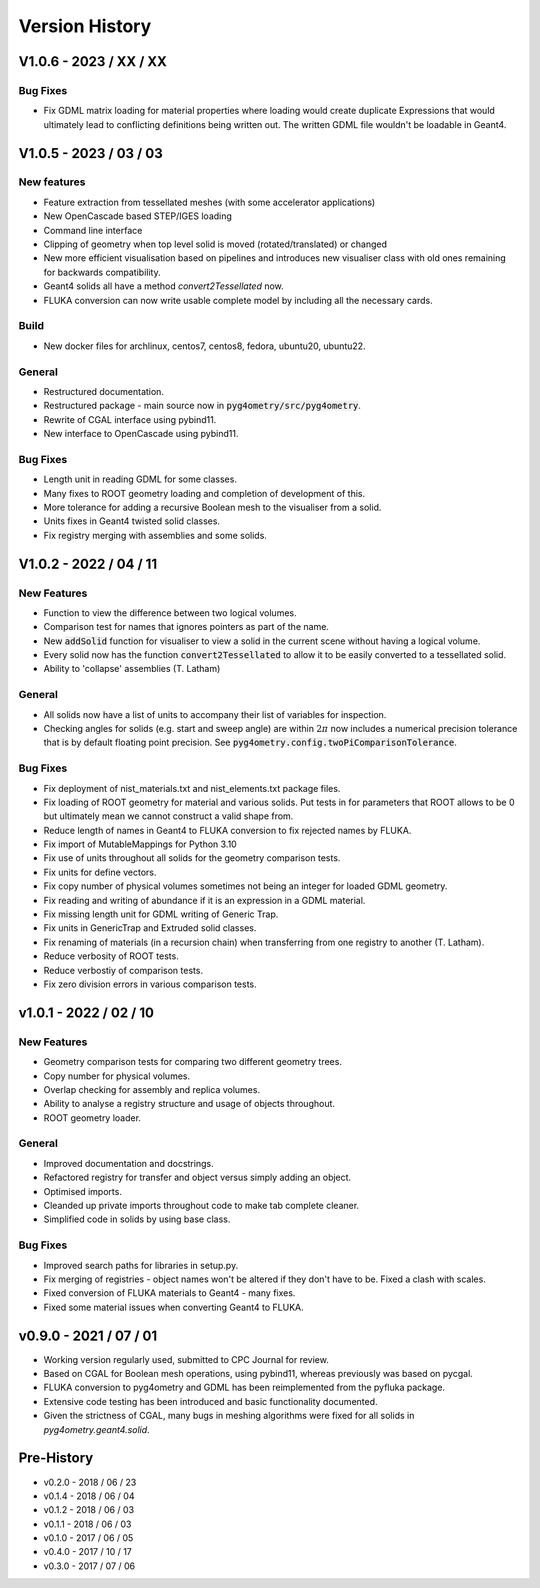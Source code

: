 ===============
Version History
===============

V1.0.6 - 2023 / XX / XX
=======================

Bug Fixes
---------

* Fix GDML matrix loading for material properties where loading would create duplicate Expressions
  that would ultimately lead to conflicting definitions being written out. The written GDML file
  wouldn't be loadable in Geant4.

V1.0.5 - 2023 / 03 / 03
=======================

New features
------------

* Feature extraction from tessellated meshes (with some accelerator applications)
* New OpenCascade based STEP/IGES loading
* Command line interface
* Clipping of geometry when top level solid is moved (rotated/translated) or changed
* New more efficient visualisation based on pipelines and introduces new visualiser class
  with old ones remaining for backwards compatibility.
* Geant4 solids all have a method `convert2Tessellated` now.
* FLUKA conversion can now write usable complete model by including all the necessary cards.


Build
-----

* New docker files for archlinux, centos7, centos8, fedora, ubuntu20, ubuntu22.

General
-------

* Restructured documentation.
* Restructured package - main source now in :code:`pyg4ometry/src/pyg4ometry`.
* Rewrite of CGAL interface using pybind11.
* New interface to OpenCascade using pybind11.

Bug Fixes
---------

* Length unit in reading GDML for some classes.
* Many fixes to ROOT geometry loading and completion of development of this.
* More tolerance for adding a recursive Boolean mesh to the visualiser from a solid.
* Units fixes in Geant4 twisted solid classes.
* Fix registry merging with assemblies and some solids.


V1.0.2 - 2022 / 04 / 11
=======================

New Features
------------

* Function to view the difference between two logical volumes.
* Comparison test for names that ignores pointers as part of the name.
* New :code:`addSolid` function for visualiser to view a solid in the current scene
  without having a logical volume.
* Every solid now has the function :code:`convert2Tessellated` to allow it to be
  easily converted to a tessellated solid.
* Ability to 'collapse' assemblies (T. Latham)

General
-------

* All solids now have a list of units to accompany their list of variables for inspection.
* Checking angles for solids (e.g. start and sweep angle) are within :math:`2\pi` now includes
  a numerical precision tolerance that is by default floating point precision. See :code:`pyg4ometry.config.twoPiComparisonTolerance`.

Bug Fixes
---------

* Fix deployment of nist_materials.txt and nist_elements.txt package files.
* Fix loading of ROOT geometry for material and various solids. Put tests in
  for parameters that ROOT allows to be 0 but ultimately mean we cannot construct
  a valid shape from.
* Reduce length of names in Geant4 to FLUKA conversion to fix rejected names
  by FLUKA.
* Fix import of MutableMappings for Python 3.10
* Fix use of units throughout all solids for the geometry comparison tests.
* Fix units for define vectors.
* Fix copy number of physical volumes sometimes not being an integer for
  loaded GDML geometry.
* Fix reading and writing of abundance if it is an expression in a GDML material.
* Fix missing length unit for GDML writing of Generic Trap.
* Fix units in GenericTrap and Extruded solid classes.
* Fix renaming of materials (in a recursion chain) when transferring from one registry to another (T. Latham).
* Reduce verbosity of ROOT tests.
* Reduce verbostiy of comparison tests.
* Fix zero division errors in various comparison tests.

v1.0.1 - 2022 / 02 / 10
=======================

New Features
------------

* Geometry comparison tests for comparing two different geometry trees.
* Copy number for physical volumes.
* Overlap checking for assembly and replica volumes.
* Ability to analyse a registry structure and usage of objects throughout.
* ROOT geometry loader.

General
-------

* Improved documentation and docstrings.
* Refactored registry for transfer and object versus simply adding an object.
* Optimised imports.
* Cleanded up private imports throughout code to make tab complete cleaner.
* Simplified code in solids by using base class.

Bug Fixes
---------

* Improved search paths for libraries in setup.py.
* Fix merging of registries - object names won't be altered if they don't have to be.
  Fixed a clash with scales.
* Fixed conversion of FLUKA materials to Geant4 - many fixes.
* Fixed some material issues when converting Geant4 to FLUKA.


v0.9.0 - 2021 / 07 / 01
=======================

* Working version regularly used, submitted to CPC Journal for review.
* Based on CGAL for Boolean mesh operations, using pybind11, whereas previously
  was based on pycgal.
* FLUKA conversion to pyg4ometry and GDML has been reimplemented from the pyfluka
  package.
* Extensive code testing has been introduced and basic functionality documented.
* Given the strictness of CGAL, many bugs in meshing algorithms were fixed for all
  solids in `pyg4ometry.geant4.solid`.

Pre-History
===========

* v0.2.0 - 2018 / 06 / 23
* v0.1.4 - 2018 / 06 / 04
* v0.1.2 - 2018 / 06 / 03
* v0.1.1 - 2018 / 06 / 03
* v0.1.0 - 2017 / 06 / 05
* v0.4.0 - 2017 / 10 / 17
* v0.3.0 - 2017 / 07 / 06
